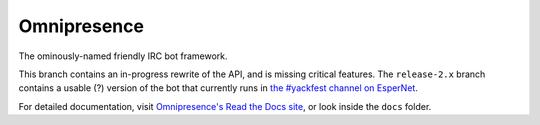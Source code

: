 Omnipresence
============

|travis-ci| |coveralls|

.. |travis-ci| image:: https://travis-ci.org/kxz/omnipresence.svg?branch=master
   :alt: Build status
   :target: https://travis-ci.org/kxz/omnipresence

.. |coveralls| image:: https://coveralls.io/repos/kxz/omnipresence/badge.svg?branch=master
   :alt: Test coverage
   :target: https://coveralls.io/r/kxz/omnipresence

The ominously-named friendly IRC bot framework.

This branch contains an in-progress rewrite of the API, and is missing
critical features.
The ``release-2.x`` branch contains a usable (?) version of the bot that
currently runs in `the #yackfest channel on EsperNet`__.

__ https://room208.org/yackfest/

For detailed documentation, visit `Omnipresence's Read the Docs site`__,
or look inside the ``docs`` folder.

__ https://omnipresence.readthedocs.org/
